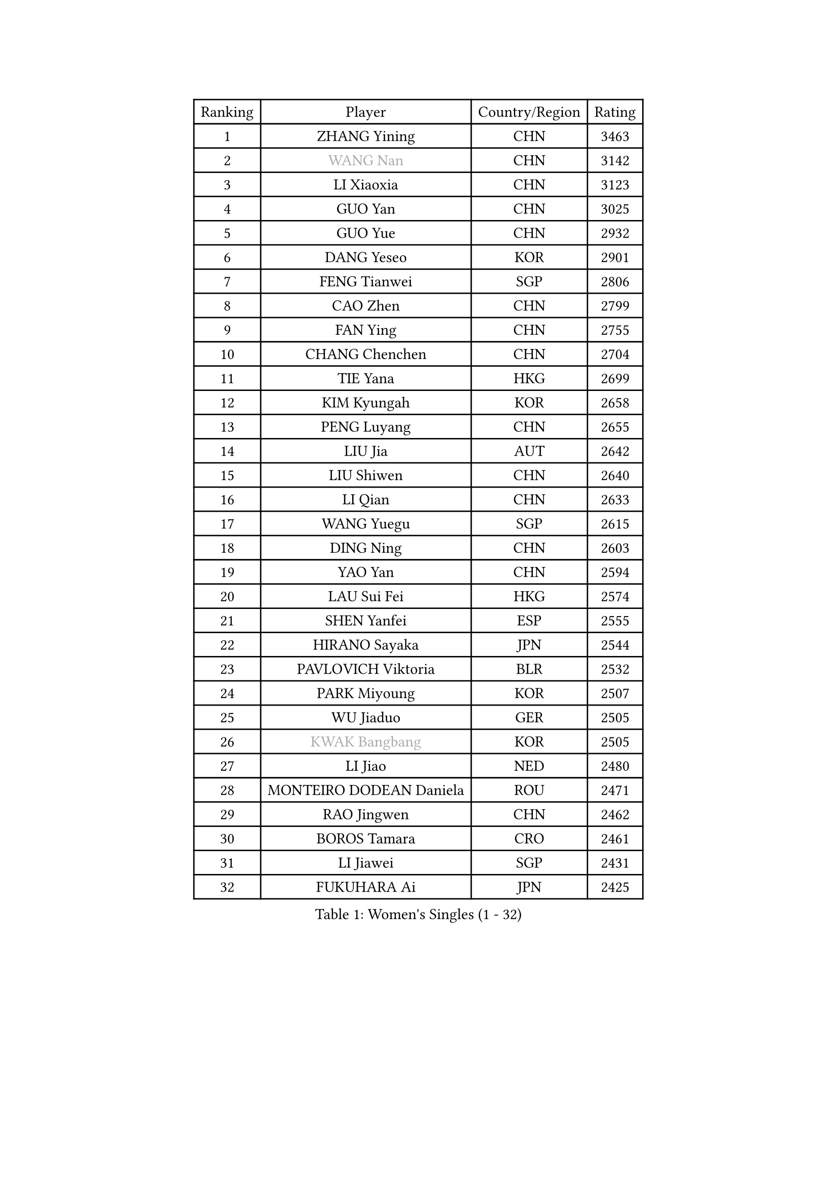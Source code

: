 
#set text(font: ("Courier New", "NSimSun"))
#figure(
  caption: "Women's Singles (1 - 32)",
    table(
      columns: 4,
      [Ranking], [Player], [Country/Region], [Rating],
      [1], [ZHANG Yining], [CHN], [3463],
      [2], [#text(gray, "WANG Nan")], [CHN], [3142],
      [3], [LI Xiaoxia], [CHN], [3123],
      [4], [GUO Yan], [CHN], [3025],
      [5], [GUO Yue], [CHN], [2932],
      [6], [DANG Yeseo], [KOR], [2901],
      [7], [FENG Tianwei], [SGP], [2806],
      [8], [CAO Zhen], [CHN], [2799],
      [9], [FAN Ying], [CHN], [2755],
      [10], [CHANG Chenchen], [CHN], [2704],
      [11], [TIE Yana], [HKG], [2699],
      [12], [KIM Kyungah], [KOR], [2658],
      [13], [PENG Luyang], [CHN], [2655],
      [14], [LIU Jia], [AUT], [2642],
      [15], [LIU Shiwen], [CHN], [2640],
      [16], [LI Qian], [CHN], [2633],
      [17], [WANG Yuegu], [SGP], [2615],
      [18], [DING Ning], [CHN], [2603],
      [19], [YAO Yan], [CHN], [2594],
      [20], [LAU Sui Fei], [HKG], [2574],
      [21], [SHEN Yanfei], [ESP], [2555],
      [22], [HIRANO Sayaka], [JPN], [2544],
      [23], [PAVLOVICH Viktoria], [BLR], [2532],
      [24], [PARK Miyoung], [KOR], [2507],
      [25], [WU Jiaduo], [GER], [2505],
      [26], [#text(gray, "KWAK Bangbang")], [KOR], [2505],
      [27], [LI Jiao], [NED], [2480],
      [28], [MONTEIRO DODEAN Daniela], [ROU], [2471],
      [29], [RAO Jingwen], [CHN], [2462],
      [30], [BOROS Tamara], [CRO], [2461],
      [31], [LI Jiawei], [SGP], [2431],
      [32], [FUKUHARA Ai], [JPN], [2425],
    )
  )#pagebreak()

#set text(font: ("Courier New", "NSimSun"))
#figure(
  caption: "Women's Singles (33 - 64)",
    table(
      columns: 4,
      [Ranking], [Player], [Country/Region], [Rating],
      [33], [LI Qian], [POL], [2424],
      [34], [LI Chunli], [NZL], [2423],
      [35], [TOTH Krisztina], [HUN], [2420],
      [36], [GAO Jun], [USA], [2415],
      [37], [FEHER Gabriela], [SRB], [2412],
      [38], [#text(gray, "MIROU Maria")], [GRE], [2403],
      [39], [LIN Ling], [HKG], [2396],
      [40], [LI Jie], [NED], [2395],
      [41], [JIA Jun], [CHN], [2394],
      [42], [KIM Jong], [PRK], [2393],
      [43], [SAMARA Elizabeta], [ROU], [2387],
      [44], [SUN Jin], [CHN], [2384],
      [45], [YAN Chimei], [SMR], [2379],
      [46], [WU Xue], [DOM], [2377],
      [47], [LEE Eunhee], [KOR], [2371],
      [48], [JIANG Huajun], [HKG], [2362],
      [49], [KRAVCHENKO Marina], [ISR], [2350],
      [50], [CAO Lisi], [CHN], [2342],
      [51], [YIP Lily], [USA], [2342],
      [52], [WANG Chen], [CHN], [2336],
      [53], [YU Mengyu], [SGP], [2335],
      [54], [JEON Hyekyung], [KOR], [2330],
      [55], [MOCROUSOV Elena], [MDA], [2324],
      [56], [SIBLEY Kelly], [ENG], [2323],
      [57], [ISHIGAKI Yuka], [JPN], [2322],
      [58], [CHEN TONG Fei-Ming], [TPE], [2322],
      [59], [FUJINUMA Ai], [JPN], [2318],
      [60], [NI Xia Lian], [LUX], [2314],
      [61], [FUHRER Monika], [SUI], [2314],
      [62], [GATINSKA Katalina], [BUL], [2298],
      [63], [FENG Yalan], [CHN], [2293],
      [64], [LI Xue], [FRA], [2288],
    )
  )#pagebreak()

#set text(font: ("Courier New", "NSimSun"))
#figure(
  caption: "Women's Singles (65 - 96)",
    table(
      columns: 4,
      [Ranking], [Player], [Country/Region], [Rating],
      [65], [HU Melek], [TUR], [2283],
      [66], [HIURA Reiko], [JPN], [2283],
      [67], [ODOROVA Eva], [SVK], [2270],
      [68], [FERLIANA Christine], [INA], [2270],
      [69], [XIAN Yifang], [FRA], [2269],
      [70], [TASEI Mikie], [JPN], [2262],
      [71], [KOMWONG Nanthana], [THA], [2252],
      [72], [SCHALL Elke], [GER], [2249],
      [73], [PASKAUSKIENE Ruta], [LTU], [2241],
      [74], [MU Zi], [CHN], [2235],
      [75], [STEFANOVA Nikoleta], [ITA], [2231],
      [76], [KONISHI An], [JPN], [2228],
      [77], [#text(gray, "ASENOVA Tanya")], [BUL], [2225],
      [78], [PAOVIC Sandra], [CRO], [2217],
      [79], [#text(gray, "YAN Xiaoshan")], [POL], [2204],
      [80], [ISHIKAWA Kasumi], [JPN], [2203],
      [81], [SUN Beibei], [SGP], [2202],
      [82], [SHAN Xiaona], [GER], [2197],
      [83], [HUANG Yi-Hua], [TPE], [2196],
      [84], [LU Yun-Feng], [TPE], [2195],
      [85], [TIKHOMIROVA Anna], [RUS], [2194],
      [86], [PAVLOVICH Veronika], [BLR], [2192],
      [87], [KIM Kyungha], [KOR], [2189],
      [88], [FUKUOKA Haruna], [JPN], [2189],
      [89], [#text(gray, "TODOROVIC Biljana")], [SLO], [2187],
      [90], [BOLLMEIER Nadine], [GER], [2186],
      [91], [ONO Shiho], [JPN], [2185],
      [92], [#text(gray, "KOSTROMINA Tatyana")], [BLR], [2182],
      [93], [JEE Minhyung], [AUS], [2181],
      [94], [#text(gray, "JIAO Yongli")], [ESP], [2180],
      [95], [BILENKO Tetyana], [UKR], [2179],
      [96], [EKHOLM Matilda], [SWE], [2176],
    )
  )#pagebreak()

#set text(font: ("Courier New", "NSimSun"))
#figure(
  caption: "Women's Singles (97 - 128)",
    table(
      columns: 4,
      [Ranking], [Player], [Country/Region], [Rating],
      [97], [YU Kwok See], [HKG], [2172],
      [98], [CHENG I-Ching], [TPE], [2170],
      [99], [POTA Georgina], [HUN], [2165],
      [100], [MA Chao In], [MAC], [2158],
      [101], [TIMINA Elena], [NED], [2151],
      [102], [KO Somi], [KOR], [2150],
      [103], [WEN Jia], [CHN], [2147],
      [104], [PROKHOROVA Yulia], [RUS], [2142],
      [105], [#text(gray, "TAN Paey Fern")], [SGP], [2140],
      [106], [PETROVA Detelina], [BUL], [2139],
      [107], [TAN Wenling], [ITA], [2138],
      [108], [MA Wenting], [NOR], [2137],
      [109], [#text(gray, "SIA Mee Mee")], [BRU], [2137],
      [110], [SKOV Mie], [DEN], [2136],
      [111], [HAPONOVA Hanna], [UKR], [2133],
      [112], [YOON Sunae], [KOR], [2131],
      [113], [ERDELJI Anamaria], [SRB], [2125],
      [114], [KASABOVA Asya], [BUL], [2121],
      [115], [KIM Junghyun], [KOR], [2116],
      [116], [RAMIREZ Sara], [ESP], [2112],
      [117], [SEOK Hajung], [KOR], [2110],
      [118], [PESOTSKA Margaryta], [UKR], [2109],
      [119], [YAMANASHI Yuri], [JPN], [2108],
      [120], [BARTHEL Zhenqi], [GER], [2107],
      [121], [WAKAMIYA Misako], [JPN], [2105],
      [122], [DAS Mouma], [IND], [2103],
      [123], [TANIOKA Ayuka], [JPN], [2102],
      [124], [NTOULAKI Ekaterina], [GRE], [2102],
      [125], [XU Jie], [POL], [2100],
      [126], [SUH Hyo Won], [KOR], [2099],
      [127], [MOLNAR Zita], [HUN], [2096],
      [128], [ZHU Fang], [ESP], [2096],
    )
  )